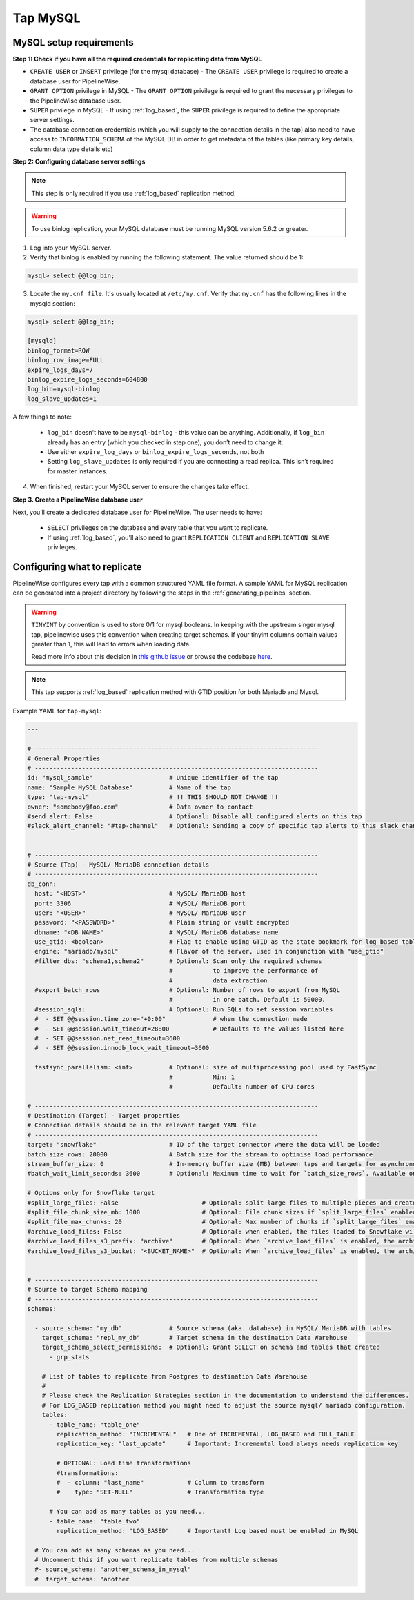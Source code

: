 
.. _tap-mysql:

Tap MySQL
---------

MySQL setup requirements
''''''''''''''''''''''''

**Step 1: Check if you have all the required credentials for replicating data from MySQL**

* ``CREATE USER`` or ``INSERT`` privilege (for the mysql database) - The ``CREATE USER`` privilege is required to create a database user for PipelineWise.

* ``GRANT OPTION`` privilege in MySQL - The ``GRANT OPTION`` privilege is required to grant the necessary privileges to the PipelineWise database user.

* ``SUPER`` privilege in MySQL - If using :ref:`log_based`, the ``SUPER`` privilege is required to define the appropriate server settings.

* The database connection credentials (which you will supply to the connection details in the tap) also need to have access to ``INFORMATION_SCHEMA`` of the MySQL DB in order to get metadata of the tables (like primary key details, column data type details etc)

**Step 2: Configuring database server settings**

.. note::

  This step is only required if you use :ref:`log_based` replication method.


.. warning::

  To use binlog replication, your MySQL database must be running MySQL version 5.6.2 or greater.

1. Log into your MySQL server.

2. Verify that binlog is enabled by running the following statement. The value returned should be 1:

.. code-block:: bash

    mysql> select @@log_bin;


3. Locate the ``my.cnf file``. It's usually located at ``/etc/my.cnf``. Verify that ``my.cnf`` has the following lines in the mysqld section:

.. code-block:: bash

    mysql> select @@log_bin;

    [mysqld]
    binlog_format=ROW
    binlog_row_image=FULL
    expire_logs_days=7
    binlog_expire_logs_seconds=604800
    log_bin=mysql-binlog
    log_slave_updates=1

A few things to note:

  * ``log_bin`` doesn't have to be ``mysql-binlog`` - this value can be anything. Additionally, if ``log_bin`` already has an entry (which you checked in step one), you don’t need to change it.
  
  * Use either ``expire_log_days`` or ``binlog_expire_logs_seconds``, not both
  
  * Setting ``log_slave_updates`` is only required if you are connecting a read replica. This isn’t required for master instances.


4. When finished, restart your MySQL server to ensure the changes take effect.


**Step 3. Create a PipelineWise database user**

Next, you’ll create a dedicated database user for PipelineWise. The user needs to have:

    * ``SELECT`` privileges on the database and every table that you want to replicate.

    *  If using :ref:`log_based`, you'll also need to grant ``REPLICATION CLIENT`` and ``REPLICATION SLAVE`` privileges.


Configuring what to replicate
'''''''''''''''''''''''''''''

PipelineWise configures every tap with a common structured YAML file format.
A sample YAML for MySQL replication can be generated into a project directory by
following the steps in the :ref:`generating_pipelines` section.

.. warning::

  ``TINYINT`` by convention is used to store 0/1 for mysql booleans. In keeping with the
  upstream singer mysql tap, pipelinewise uses this convention when creating target schemas.
  If your tinyint columns contain values greater than 1, this will lead to errors when
  loading data.

  Read more info about this decision in `this github issue <https://github.com/singer-io/tap-mysql/issues/82>`_
  or browse the codebase `here <https://github.com/transferwise/pipelinewise-tap-mysql/blob/34cbd9b085146c08003bfa460f1550ce78c65e4c/tap_mysql/__init__.py#L73>`_.


.. note::

  This tap supports :ref:`log_based` replication method with GTID position for both Mariadb and Mysql.


Example YAML for ``tap-mysql``:

.. code-block:: yaml

  ---

  # ------------------------------------------------------------------------------
  # General Properties
  # ------------------------------------------------------------------------------
  id: "mysql_sample"                     # Unique identifier of the tap
  name: "Sample MySQL Database"          # Name of the tap
  type: "tap-mysql"                      # !! THIS SHOULD NOT CHANGE !!
  owner: "somebody@foo.com"              # Data owner to contact
  #send_alert: False                     # Optional: Disable all configured alerts on this tap
  #slack_alert_channel: "#tap-channel"   # Optional: Sending a copy of specific tap alerts to this slack channel


  # ------------------------------------------------------------------------------
  # Source (Tap) - MySQL/ MariaDB connection details
  # ------------------------------------------------------------------------------
  db_conn:
    host: "<HOST>"                       # MySQL/ MariaDB host
    port: 3306                           # MySQL/ MariaDB port
    user: "<USER>"                       # MySQL/ MariaDB user
    password: "<PASSWORD>"               # Plain string or vault encrypted
    dbname: "<DB_NAME>"                  # MySQL/ MariaDB database name
    use_gtid: <boolean>                  # Flag to enable using GTID as the state bookmark for log based tables
    engine: "mariadb/mysql"              # Flavor of the server, used in conjunction with "use_gtid"
    #filter_dbs: "schema1,schema2"       # Optional: Scan only the required schemas
                                         #           to improve the performance of
                                         #           data extraction
    #export_batch_rows                   # Optional: Number of rows to export from MySQL
                                         #           in one batch. Default is 50000.
    #session_sqls:                       # Optional: Run SQLs to set session variables
    #  - SET @@session.time_zone="+0:00"             # when the connection made
    #  - SET @@session.wait_timeout=28800            # Defaults to the values listed here
    #  - SET @@session.net_read_timeout=3600
    #  - SET @@session.innodb_lock_wait_timeout=3600

    fastsync_parallelism: <int>          # Optional: size of multiprocessing pool used by FastSync
                                         #           Min: 1
                                         #           Default: number of CPU cores

  # ------------------------------------------------------------------------------
  # Destination (Target) - Target properties
  # Connection details should be in the relevant target YAML file
  # ------------------------------------------------------------------------------
  target: "snowflake"                    # ID of the target connector where the data will be loaded
  batch_size_rows: 20000                 # Batch size for the stream to optimise load performance
  stream_buffer_size: 0                  # In-memory buffer size (MB) between taps and targets for asynchronous data pipes
  #batch_wait_limit_seconds: 3600        # Optional: Maximum time to wait for `batch_size_rows`. Available only for snowflake target.

  # Options only for Snowflake target
  #split_large_files: False                       # Optional: split large files to multiple pieces and create multipart zip files. (Default: False)
  #split_file_chunk_size_mb: 1000                 # Optional: File chunk sizes if `split_large_files` enabled. (Default: 1000)
  #split_file_max_chunks: 20                      # Optional: Max number of chunks if `split_large_files` enabled. (Default: 20)
  #archive_load_files: False                      # Optional: when enabled, the files loaded to Snowflake will also be stored in `archive_load_files_s3_bucket`
  #archive_load_files_s3_prefix: "archive"        # Optional: When `archive_load_files` is enabled, the archived files will be placed in the archive S3 bucket under this prefix.
  #archive_load_files_s3_bucket: "<BUCKET_NAME>"  # Optional: When `archive_load_files` is enabled, the archived files will be placed in this bucket. (Default: the value of `s3_bucket` in target snowflake YAML)


  # ------------------------------------------------------------------------------
  # Source to target Schema mapping
  # ------------------------------------------------------------------------------
  schemas:

    - source_schema: "my_db"             # Source schema (aka. database) in MySQL/ MariaDB with tables
      target_schema: "repl_my_db"        # Target schema in the destination Data Warehouse
      target_schema_select_permissions:  # Optional: Grant SELECT on schema and tables that created
        - grp_stats

      # List of tables to replicate from Postgres to destination Data Warehouse
      #
      # Please check the Replication Strategies section in the documentation to understand the differences.
      # For LOG_BASED replication method you might need to adjust the source mysql/ mariadb configuration.
      tables:
        - table_name: "table_one"
          replication_method: "INCREMENTAL"   # One of INCREMENTAL, LOG_BASED and FULL_TABLE
          replication_key: "last_update"      # Important: Incremental load always needs replication key

          # OPTIONAL: Load time transformations
          #transformations:                    
          #  - column: "last_name"            # Column to transform
          #    type: "SET-NULL"               # Transformation type

        # You can add as many tables as you need...
        - table_name: "table_two"
          replication_method: "LOG_BASED"     # Important! Log based must be enabled in MySQL

    # You can add as many schemas as you need...
    # Uncomment this if you want replicate tables from multiple schemas
    #- source_schema: "another_schema_in_mysql" 
    #  target_schema: "another

